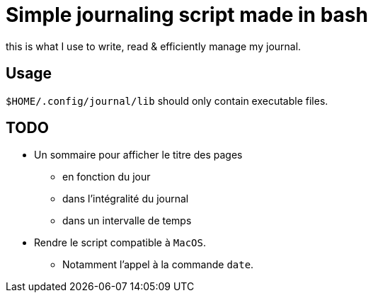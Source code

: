 = Simple journaling script made in bash

this is what I use to write, read & efficiently manage my journal.

== Usage

`$HOME/.config/journal/lib` should only contain executable files.

== TODO

* Un sommaire pour afficher le titre des pages
** en fonction du jour
** dans l’intégralité du journal
** dans un intervalle de temps

* Rendre le script compatible à `MacOS`.
** Notamment l’appel à la commande `date`.

